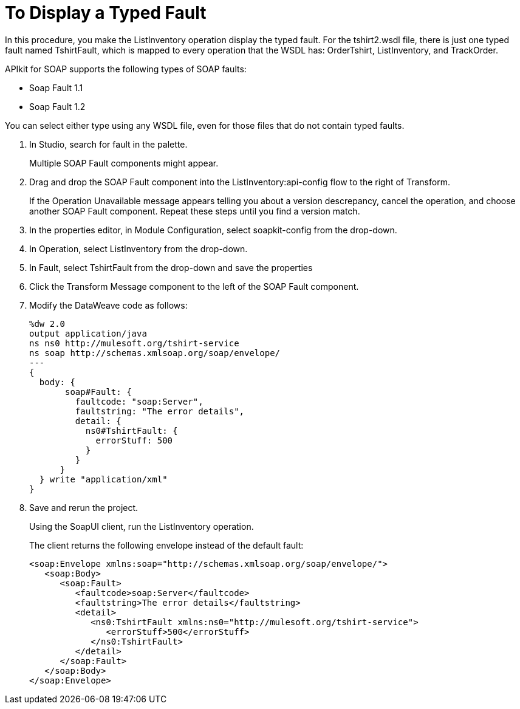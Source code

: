 = To Display a Typed Fault

In this procedure, you make the ListInventory operation display the typed fault. For the tshirt2.wsdl file, there is just one typed fault named TshirtFault, which is mapped to every operation that the WSDL has: OrderTshirt, ListInventory, and TrackOrder.

APIkit for SOAP supports the following types of SOAP faults:

* Soap Fault 1.1
* Soap Fault 1.2

You can select either type using any WSDL file, even for those files that do not contain typed faults.

. In Studio, search for fault in the palette.
+
Multiple SOAP Fault components might appear.
+
. Drag and drop the SOAP Fault component into the ListInventory:api-config flow to the right of Transform.
+
If the Operation Unavailable message appears telling you about a version descrepancy, cancel the operation, and choose another SOAP Fault component. Repeat these steps until you find a version match.
. In the properties editor, in Module Configuration, select soapkit-config from the drop-down.
. In Operation, select ListInventory from the drop-down.
. In Fault, select TshirtFault from the drop-down and save the properties
. Click the Transform Message component to the left of the SOAP Fault component.
. Modify the DataWeave code as follows:
+
[source,xml,linenums]
----
%dw 2.0
output application/java
ns ns0 http://mulesoft.org/tshirt-service
ns soap http://schemas.xmlsoap.org/soap/envelope/
---
{
  body: {
       soap#Fault: {
         faultcode: "soap:Server",
         faultstring: "The error details",
         detail: {
           ns0#TshirtFault: {
             errorStuff: 500
           }
         }
      }
  } write "application/xml"
}
----
+
. Save and rerun the project.
+
Using the SoapUI client, run the ListInventory operation.
+
The client returns the following envelope instead of the default fault:
+
[source,xml,linenums]
----
<soap:Envelope xmlns:soap="http://schemas.xmlsoap.org/soap/envelope/">
   <soap:Body>
      <soap:Fault>
         <faultcode>soap:Server</faultcode>
         <faultstring>The error details</faultstring>
         <detail>
            <ns0:TshirtFault xmlns:ns0="http://mulesoft.org/tshirt-service">
               <errorStuff>500</errorStuff>
            </ns0:TshirtFault>
         </detail>
      </soap:Fault>
   </soap:Body>
</soap:Envelope>
----
